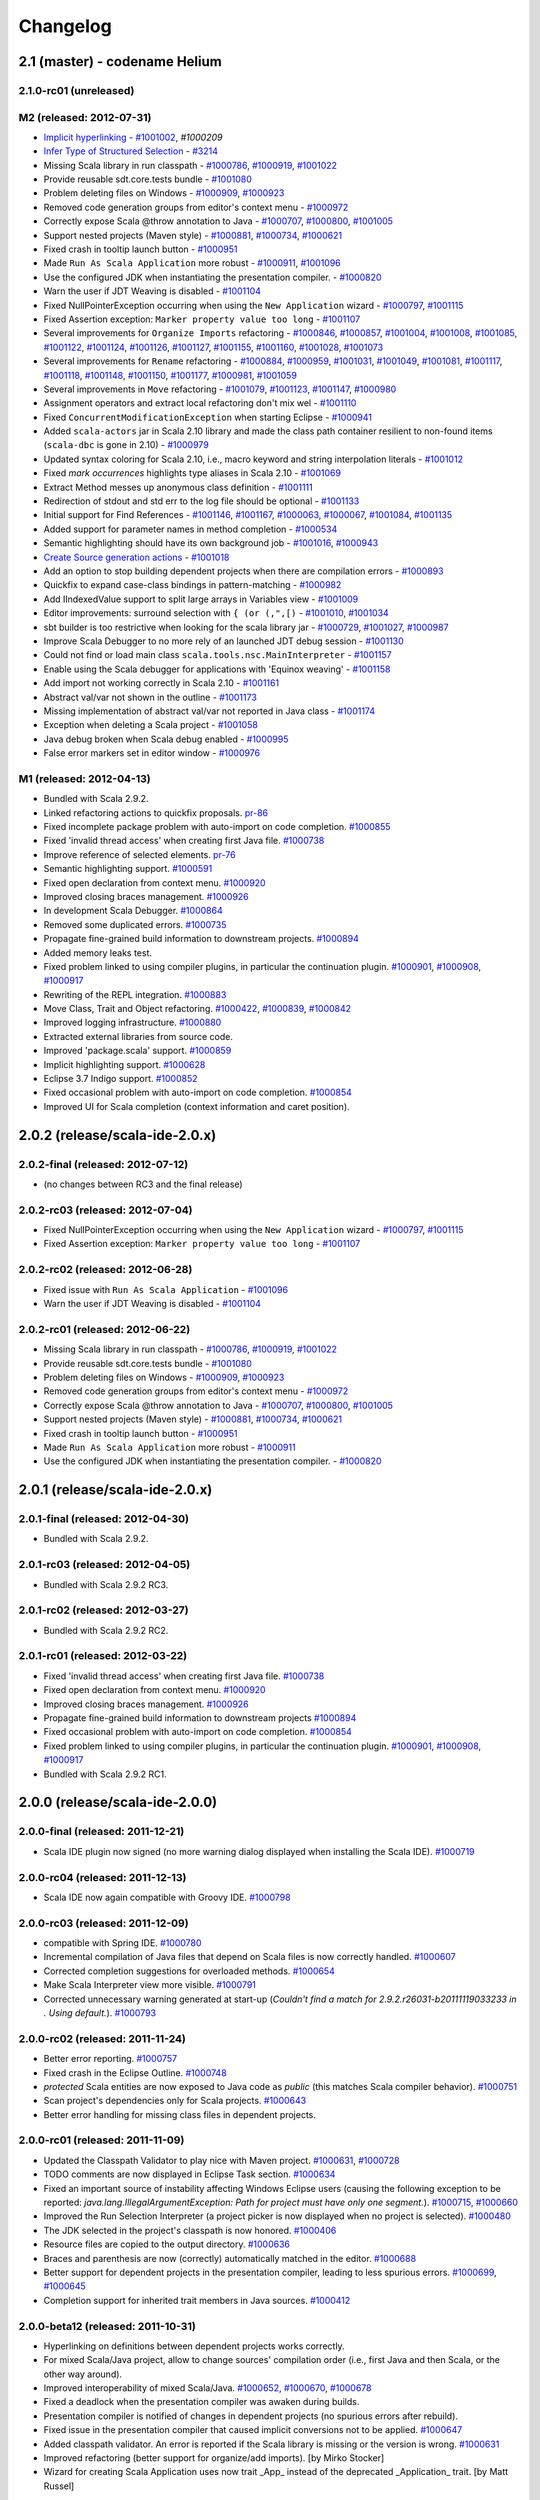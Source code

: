 Changelog
=========

2.1 (master) - codename Helium 
------------------------------

2.1.0-rc01 (unreleased)
.......................


M2 (released: 2012-07-31)
.........................

* `Implicit hyperlinking`__ - `#1001002`_, `#1000209`
* `Infer Type of Structured Selection`__ - `#3214`_
* Missing Scala library in run classpath - `#1000786`_, `#1000919`_, `#1001022`_
* Provide reusable sdt.core.tests bundle - `#1001080`_
* Problem deleting files on Windows - `#1000909`_, `#1000923`_
* Removed code generation groups from editor's context menu - `#1000972`_
* Correctly expose Scala @throw annotation to Java - `#1000707`_, `#1000800`_, `#1001005`_
* Support nested projects (Maven style) - `#1000881`_, `#1000734`_, `#1000621`_
* Fixed crash in tooltip launch button - `#1000951`_
* Made ``Run As Scala Application`` more robust - `#1000911`_, `#1001096`_
* Use the configured JDK when instantiating the presentation compiler. - `#1000820`_
* Warn the user if JDT Weaving is disabled - `#1001104`_
* Fixed NullPointerException occurring when using the ``New Application`` wizard - `#1000797`_, `#1001115`_
* Fixed Assertion exception: ``Marker property value too long`` - `#1001107`_
* Several improvements for ``Organize Imports`` refactoring - `#1000846`_, `#1000857`_, `#1001004`_, `#1001008`_, `#1001085`_, `#1001122`_, `#1001124`_, `#1001126`_, `#1001127`_, `#1001155`_, `#1001160`_, `#1001028`_, `#1001073`_
* Several improvements for ``Rename`` refactoring - `#1000884`_, `#1000959`_, `#1001031`_, `#1001049`_, `#1001081`_, `#1001117`_, `#1001118`_, `#1001148`_, `#1001150`_, `#1001177`_, `#1000981`_, `#1001059`_
* Several improvements in ``Move`` refactoring - `#1001079`_, `#1001123`_, `#1001147`_, `#1000980`_
* Assignment operators and extract local refactoring don't mix wel - `#1001110`_
* Fixed ``ConcurrentModificationException`` when starting Eclipse - `#1000941`_
* Added ``scala-actors`` jar in Scala 2.10 library and made the class path container resilient to non-found items (``scala-dbc`` is gone in 2.10) - `#1000979`_
* Updated syntax coloring for Scala 2.10, i.e., macro keyword and string interpolation literals - `#1001012`_
* Fixed *mark occurrences* highlights type aliases in Scala 2.10 - `#1001069`_
* Extract Method messes up anonymous class definition - `#1001111`_
* Redirection of stdout and std err to the log file should be optional - `#1001133`_
* Initial support for Find References - `#1001146`_, `#1001167`_, `#1000063`_, `#1000067`_, `#1001084`_, `#1001135`_
* Added support for parameter names in method completion - `#1000534`_
* Semantic highlighting should have its own background job - `#1001016`_, `#1000943`_
* `Create Source generation actions`__ - `#1001018`_
* Add an option to stop building dependent projects when there are compilation errors - `#1000893`_
* Quickfix to expand case-class bindings in pattern-matching - `#1000982`_
* Add IIndexedValue support to split large arrays in Variables view - `#1001009`_
* Editor improvements: surround selection with ``{ (or (,",[)`` - `#1001010`_, `#1001034`_
* sbt builder is too restrictive when looking for the scala library jar - `#1000729`_, `#1001027`_, `#1000987`_
* Improve Scala Debugger to no more rely of an launched JDT debug session - `#1001130`_
* Could not find or load main class ``scala.tools.nsc.MainInterpreter`` - `#1001157`_
* Enable using the Scala debugger for applications with 'Equinox weaving' - `#1001158`_
* Add import not working correctly in Scala 2.10 - `#1001161`_
* Abstract val/var not shown in the outline - `#1001173`_
* Missing implementation of abstract val/var not reported in Java class - `#1001174`_
* Exception when deleting a Scala project - `#1001058`_
* Java debug broken when Scala debug enabled - `#1000995`_
* False error markers set in editor window - `#1000976`_

__ http://scala-ide.org/docs/helium/features/implicit-hyperlinking/index.html
.. _#1001002: http://scala-ide-portfolio.assembla.com/spaces/scala-ide/tickets/1001002
.. _#1000209: http://scala-ide-portfolio.assembla.com/spaces/scala-ide/tickets/1000209
__ http://scala-ide.org/docs/helium/features/show-type.html
.. _#3214: http://scala-ide-portfolio.assembla.com/spaces/scala-ide/tickets/3214
.. _#1000972: http://scala-ide-portfolio.assembla.com/spaces/scala-ide/tickets/1000972
.. _#1000800: http://scala-ide-portfolio.assembla.com/spaces/scala-ide/tickets/1000800
.. _#1000881: http://scala-ide-portfolio.assembla.com/spaces/scala-ide/tickets/1000881
.. _#1000707: http://scala-ide-portfolio.assembla.com/spaces/scala-ide/tickets/1000707
.. _#1000734: http://scala-ide-portfolio.assembla.com/spaces/scala-ide/tickets/1000734
.. _#1000786: http://scala-ide-portfolio.assembla.com/spaces/scala-ide/tickets/1000786
.. _#1000621: http://scala-ide-portfolio.assembla.com/spaces/scala-ide/tickets/1000621
.. _#1000951: http://scala-ide-portfolio.assembla.com/spaces/scala-ide/tickets/1000951
.. _#1000909: http://scala-ide-portfolio.assembla.com/spaces/scala-ide/tickets/1000909
.. _#1000911: http://scala-ide-portfolio.assembla.com/spaces/scala-ide/tickets/1000911
.. _#1001096: http://scala-ide-portfolio.assembla.com/spaces/scala-ide/tickets/1001096
.. _#1000919: http://scala-ide-portfolio.assembla.com/spaces/scala-ide/tickets/1000919
.. _#1000923: http://scala-ide-portfolio.assembla.com/spaces/scala-ide/tickets/1000923
.. _#1000820: http://scala-ide-portfolio.assembla.com/spaces/scala-ide/tickets/1000820
.. _#1001005: http://scala-ide-portfolio.assembla.com/spaces/scala-ide/tickets/1001005
.. _#1001022: http://scala-ide-portfolio.assembla.com/spaces/scala-ide/tickets/1001022
.. _#1001080: http://scala-ide-portfolio.assembla.com/spaces/scala-ide/tickets/1001080
.. _#1001104: http://scala-ide-portfolio.assembla.com/spaces/scala-ide/tickets/1001104
.. _#1001108: http://scala-ide-portfolio.assembla.com/spaces/scala-ide/tickets/1001108
.. _#1000797: http://scala-ide-portfolio.assembla.com/spaces/scala-ide/tickets/1000797
.. _#1001115: http://scala-ide-portfolio.assembla.com/spaces/scala-ide/tickets/1001115
.. _#1001107: http://scala-ide-portfolio.assembla.com/spaces/scala-ide/tickets/1001107
.. _#1000846: http://scala-ide-portfolio.assembla.com/spaces/scala-ide/tickets/1000846
.. _#1000857: http://scala-ide-portfolio.assembla.com/spaces/scala-ide/tickets/1000857
.. _#1001004: http://scala-ide-portfolio.assembla.com/spaces/scala-ide/tickets/1001004
.. _#1001008: http://scala-ide-portfolio.assembla.com/spaces/scala-ide/tickets/1001008
.. _#1001085: http://scala-ide-portfolio.assembla.com/spaces/scala-ide/tickets/1001085
.. _#1001122: http://scala-ide-portfolio.assembla.com/spaces/scala-ide/tickets/1001122
.. _#1001124: http://scala-ide-portfolio.assembla.com/spaces/scala-ide/tickets/1001124
.. _#1001126: http://scala-ide-portfolio.assembla.com/spaces/scala-ide/tickets/1001126
.. _#1001127: http://scala-ide-portfolio.assembla.com/spaces/scala-ide/tickets/1001127
.. _#1001155: http://scala-ide-portfolio.assembla.com/spaces/scala-ide/tickets/1001155
.. _#1001160: http://scala-ide-portfolio.assembla.com/spaces/scala-ide/tickets/1001160
.. _#1001028: http://scala-ide-portfolio.assembla.com/spaces/scala-ide/tickets/1001028
.. _#1001073: http://scala-ide-portfolio.assembla.com/spaces/scala-ide/tickets/1001073
.. _#1000884: http://scala-ide-portfolio.assembla.com/spaces/scala-ide/tickets/1000884
.. _#1000959: http://scala-ide-portfolio.assembla.com/spaces/scala-ide/tickets/1000959
.. _#1001031: http://scala-ide-portfolio.assembla.com/spaces/scala-ide/tickets/1001031
.. _#1001049: http://scala-ide-portfolio.assembla.com/spaces/scala-ide/tickets/1001049
.. _#1001081: http://scala-ide-portfolio.assembla.com/spaces/scala-ide/tickets/1001081
.. _#1001117: http://scala-ide-portfolio.assembla.com/spaces/scala-ide/tickets/1001117
.. _#1001118: http://scala-ide-portfolio.assembla.com/spaces/scala-ide/tickets/1001118
.. _#1001148: http://scala-ide-portfolio.assembla.com/spaces/scala-ide/tickets/1001148
.. _#1001150: http://scala-ide-portfolio.assembla.com/spaces/scala-ide/tickets/1001150
.. _#1001177: http://scala-ide-portfolio.assembla.com/spaces/scala-ide/tickets/1001177
.. _#1000981: http://scala-ide-portfolio.assembla.com/spaces/scala-ide/tickets/1000981
.. _#1001059: http://scala-ide-portfolio.assembla.com/spaces/scala-ide/tickets/1001059
.. _#1001079: http://scala-ide-portfolio.assembla.com/spaces/scala-ide/tickets/1001079
.. _#1001123: http://scala-ide-portfolio.assembla.com/spaces/scala-ide/tickets/1001123
.. _#1001147: http://scala-ide-portfolio.assembla.com/spaces/scala-ide/tickets/1001147
.. _#1000980: http://scala-ide-portfolio.assembla.com/spaces/scala-ide/tickets/1000980
.. _#1001110: http://scala-ide-portfolio.assembla.com/spaces/scala-ide/tickets/1001110
.. _#1000941: http://scala-ide-portfolio.assembla.com/spaces/scala-ide/tickets/1000941
.. _#1000979: http://scala-ide-portfolio.assembla.com/spaces/scala-ide/tickets/1000979
.. _#1001012: http://scala-ide-portfolio.assembla.com/spaces/scala-ide/tickets/1001012
.. _#1001069: http://scala-ide-portfolio.assembla.com/spaces/scala-ide/tickets/1001069
.. _#1001111: http://scala-ide-portfolio.assembla.com/spaces/scala-ide/tickets/1001111
.. _#1001133: http://scala-ide-portfolio.assembla.com/spaces/scala-ide/tickets/1001133
.. _#1001146: http://scala-ide-portfolio.assembla.com/spaces/scala-ide/tickets/1001146
.. _#1001167: http://scala-ide-portfolio.assembla.com/spaces/scala-ide/tickets/1001167
.. _#1000063: http://scala-ide-portfolio.assembla.com/spaces/scala-ide/tickets/1000063
.. _#1000067: http://scala-ide-portfolio.assembla.com/spaces/scala-ide/tickets/1000067
.. _#1001084: http://scala-ide-portfolio.assembla.com/spaces/scala-ide/tickets/1001084
.. _#1001135: http://scala-ide-portfolio.assembla.com/spaces/scala-ide/tickets/1001135
.. _#1000534: http://scala-ide-portfolio.assembla.com/spaces/scala-ide/tickets/1000534
.. _#1001016: http://scala-ide-portfolio.assembla.com/spaces/scala-ide/tickets/1001016
.. _#1000943: http://scala-ide-portfolio.assembla.com/spaces/scala-ide/tickets/1000943
__ http://scala-ide.org/docs/helium/features/source-generators/index.html
.. _#1001018: http://scala-ide-portfolio.assembla.com/spaces/scala-ide/tickets/1001018
.. _#1000893: http://scala-ide-portfolio.assembla.com/spaces/scala-ide/tickets/1000893
.. _#1000982: http://scala-ide-portfolio.assembla.com/spaces/scala-ide/tickets/1000982
.. _#1001009: http://scala-ide-portfolio.assembla.com/spaces/scala-ide/tickets/1001009
.. _#1001010: http://scala-ide-portfolio.assembla.com/spaces/scala-ide/tickets/1001010
.. _#1001034: http://scala-ide-portfolio.assembla.com/spaces/scala-ide/tickets/1001034
.. _#1000729: http://scala-ide-portfolio.assembla.com/spaces/scala-ide/tickets/1000729
.. _#1001027: http://scala-ide-portfolio.assembla.com/spaces/scala-ide/tickets/1001027
.. _#1000987: http://scala-ide-portfolio.assembla.com/spaces/scala-ide/tickets/1000987
.. _#1001130: http://scala-ide-portfolio.assembla.com/spaces/scala-ide/tickets/1001130
.. _#1001157: http://scala-ide-portfolio.assembla.com/spaces/scala-ide/tickets/1001157
.. _#1001158: http://scala-ide-portfolio.assembla.com/spaces/scala-ide/tickets/1001158
.. _#1001161: http://scala-ide-portfolio.assembla.com/spaces/scala-ide/tickets/1001161
.. _#1001173: http://scala-ide-portfolio.assembla.com/spaces/scala-ide/tickets/1001173
.. _#1001174: http://scala-ide-portfolio.assembla.com/spaces/scala-ide/tickets/1001174
.. _#1001058: http://scala-ide-portfolio.assembla.com/spaces/scala-ide/tickets/1001058
.. _#1000995: http://scala-ide-portfolio.assembla.com/spaces/scala-ide/tickets/1000995
.. _#1000976: http://scala-ide-portfolio.assembla.com/spaces/scala-ide/tickets/1000976


M1 (released: 2012-04-13)
.........................

* Bundled with Scala 2.9.2.
* Linked refactoring actions to quickfix proposals. `pr-86`_
* Fixed incomplete package problem with auto-import on code completion. `#1000855`_
* Fixed 'invalid thread access' when creating first Java file. `#1000738`_
* Improve reference of selected elements. `pr-76`_
* Semantic highlighting support. `#1000591`_
* Fixed open declaration from context menu. `#1000920`_
* Improved closing braces management. `#1000926`_
* In development Scala Debugger. `#1000864`_
* Removed some duplicated errors. `#1000735`_
* Propagate fine-grained build information to downstream projects. `#1000894`_
* Added memory leaks test.
* Fixed problem linked to using compiler plugins, in particular the continuation plugin. `#1000901`_, `#1000908`_, `#1000917`_
* Rewriting of the REPL integration. `#1000883`_
* Move Class, Trait and Object refactoring. `#1000422`_, `#1000839`_, `#1000842`_
* Improved logging infrastructure. `#1000880`_
* Extracted external libraries from source code.
* Improved 'package.scala' support. `#1000859`_
* Implicit highlighting support. `#1000628`_
* Eclipse 3.7 Indigo support. `#1000852`_
* Fixed occasional problem with auto-import on code completion. `#1000854`_
* Improved UI for Scala completion (context information and caret position).

.. _#1000422: https://scala-ide-portfolio.assembla.com/spaces/scala-ide/tickets/1000422
.. _#1000591: https://scala-ide-portfolio.assembla.com/spaces/scala-ide/tickets/1000591
.. _#1000628: https://scala-ide-portfolio.assembla.com/spaces/scala-ide/tickets/1000628
.. _#1000735: https://scala-ide-portfolio.assembla.com/spaces/scala-ide/tickets/1000735
.. _#1000839: https://scala-ide-portfolio.assembla.com/spaces/scala-ide/tickets/1000839
.. _#1000842: https://scala-ide-portfolio.assembla.com/spaces/scala-ide/tickets/1000842
.. _#1000852: https://scala-ide-portfolio.assembla.com/spaces/scala-ide/tickets/1000852
.. _#1000855: https://scala-ide-portfolio.assembla.com/spaces/scala-ide/tickets/1000855
.. _#1000859: https://scala-ide-portfolio.assembla.com/spaces/scala-ide/tickets/1000859
.. _#1000864: https://scala-ide-portfolio.assembla.com/spaces/scala-ide/tickets/1000864
.. _#1000880: https://scala-ide-portfolio.assembla.com/spaces/scala-ide/tickets/1000880
.. _#1000883: https://scala-ide-portfolio.assembla.com/spaces/scala-ide/tickets/1000883
.. _pr-76: https://github.com/scala-ide/scala-ide/pull/76
.. _pr-86: https://github.com/scala-ide/scala-ide/pull/86

2.0.2 (release/scala-ide-2.0.x)
-------------------------------

2.0.2-final (released: 2012-07-12)
..................................

* (no changes between RC3 and the final release)


2.0.2-rc03 (released: 2012-07-04)
.................................

* Fixed NullPointerException occurring when using the ``New Application`` wizard - `#1000797`_, `#1001115`_
* Fixed Assertion exception: ``Marker property value too long`` - `#1001107`_

2.0.2-rc02 (released: 2012-06-28)
.................................

* Fixed issue with ``Run As Scala Application`` - `#1001096`_
* Warn the user if JDT Weaving is disabled - `#1001104`_

2.0.2-rc01 (released: 2012-06-22)
.................................

* Missing Scala library in run classpath - `#1000786`_, `#1000919`_, `#1001022`_
* Provide reusable sdt.core.tests bundle - `#1001080`_
* Problem deleting files on Windows - `#1000909`_, `#1000923`_
* Removed code generation groups from editor's context menu - `#1000972`_
* Correctly expose Scala @throw annotation to Java - `#1000707`_, `#1000800`_, `#1001005`_
* Support nested projects (Maven style) - `#1000881`_, `#1000734`_, `#1000621`_
* Fixed crash in tooltip launch button - `#1000951`_
* Made ``Run As Scala Application`` more robust - `#1000911`_
* Use the configured JDK when instantiating the presentation compiler. - `#1000820`_


2.0.1 (release/scala-ide-2.0.x)
-------------------------------

2.0.1-final (released: 2012-04-30)
..................................

* Bundled with Scala 2.9.2.

2.0.1-rc03 (released: 2012-04-05)
.................................

* Bundled with Scala 2.9.2 RC3.

2.0.1-rc02 (released: 2012-03-27)
.................................

* Bundled with Scala 2.9.2 RC2.

2.0.1-rc01 (released: 2012-03-22)
.................................

* Fixed 'invalid thread access' when creating first Java file. `#1000738`_
* Fixed open declaration from context menu. `#1000920`_
* Improved closing braces management. `#1000926`_
* Propagate fine-grained build information to downstream projects `#1000894`_
* Fixed occasional problem with auto-import on code completion. `#1000854`_
* Fixed problem linked to using compiler plugins, in particular the continuation plugin. `#1000901`_, `#1000908`_, `#1000917`_
* Bundled with Scala 2.9.2 RC1.

.. _#1000738: https://scala-ide-portfolio.assembla.com/spaces/scala-ide/tickets/1000738
.. _#1000854: https://scala-ide-portfolio.assembla.com/spaces/scala-ide/tickets/1000854
.. _#1000894: https://scala-ide-portfolio.assembla.com/spaces/scala-ide/tickets/1000894
.. _#1000901: https://scala-ide-portfolio.assembla.com/spaces/scala-ide/tickets/1000901
.. _#1000908: https://scala-ide-portfolio.assembla.com/spaces/scala-ide/tickets/1000908
.. _#1000917: https://scala-ide-portfolio.assembla.com/spaces/scala-ide/tickets/1000917
.. _#1000920: https://scala-ide-portfolio.assembla.com/spaces/scala-ide/tickets/1000920
.. _#1000926: https://scala-ide-portfolio.assembla.com/spaces/scala-ide/tickets/1000926

2.0.0 (release/scala-ide-2.0.0)
-------------------------------

2.0.0-final (released: 2011-12-21)
..................................

* Scala IDE plugin now signed (no more warning dialog displayed when installing the Scala IDE). `#1000719`_

.. _#1000719: http://scala-ide-portfolio.assembla.com/spaces/scala-ide/tickets/1000719

2.0.0-rc04 (released: 2011-12-13)
....................................

* Scala IDE now again compatible with Groovy IDE. `#1000798`_

.. _#1000798: https://scala-ide-portfolio.assembla.com/spaces/scala-ide/tickets/1000798 

2.0.0-rc03 (released: 2011-12-09)
....................................

* compatible with Spring IDE. `#1000780`_
* Incremental compilation of Java files that depend on Scala files is now correctly handled. `#1000607`_
* Corrected completion suggestions for overloaded methods. `#1000654`_
* Make Scala Interpreter view more visible. `#1000791`_
* Corrected unnecessary warning generated at start-up (*Couldn't find a match for 2.9.2.r26031-b20111119033233 in . Using default.*). `#1000793`_

.. _#1000607: https://scala-ide-portfolio.assembla.com/spaces/scala-ide/tickets/1000607
.. _#1000654: https://scala-ide-portfolio.assembla.com/spaces/scala-ide/tickets/1000654
.. _#1000780: https://scala-ide-portfolio.assembla.com/spaces/scala-ide/tickets/1000780
.. _#1000791: https://scala-ide-portfolio.assembla.com/spaces/scala-ide/tickets/1000791
.. _#1000793: https://scala-ide-portfolio.assembla.com/spaces/scala-ide/tickets/1000793

2.0.0-rc02 (released: 2011-11-24)
....................................

* Better error reporting. `#1000757`_
* Fixed crash in the Eclipse Outline. `#1000748`_
* *protected* Scala entities are now exposed to Java code as *public* (this matches Scala compiler behavior). `#1000751`_
* Scan project's dependencies only for Scala projects. `#1000643`_
* Better error handling for missing class files in dependent projects.

.. _#1000643: https://scala-ide-portfolio.assembla.com/spaces/scala-ide/tickets/1000643
.. _#1000748: https://scala-ide-portfolio.assembla.com/spaces/scala-ide/tickets/1000748
.. _#1000751: https://scala-ide-portfolio.assembla.com/spaces/scala-ide/tickets/1000751
.. _#1000757: https://scala-ide-portfolio.assembla.com/spaces/scala-ide/tickets/1000757

2.0.0-rc01 (released: 2011-11-09)
....................................

* Updated the Classpath Validator to play nice with Maven project. `#1000631`_, `#1000728`_
* TODO comments are now displayed in Eclipse Task section. `#1000634`_
* Fixed an important source of instability affecting Windows Eclipse users (causing the following exception to be reported: *java.lang.IllegalArgumentException: Path for project must have only one segment.*). `#1000715`_, `#1000660`_
* Improved the Run Selection Interpreter (a project picker is now displayed when no project is selected). `#1000480`_
* The JDK selected in the project's classpath is now honored. `#1000406`_
* Resource files are copied to the output directory. `#1000636`_
* Braces and parenthesis are now (correctly) automatically matched in the editor. `#1000688`_
* Better support for dependent projects in the presentation compiler, leading to less spurious errors. `#1000699`_, `#1000645`_
* Completion support for inherited trait members in Java sources. `#1000412`_

.. _#1000406: https://scala-ide-portfolio.assembla.com/spaces/scala-ide/tickets/1000406
.. _#1000412: https://scala-ide-portfolio.assembla.com/spaces/scala-ide/tickets/1000412
.. _#1000480: https://scala-ide-portfolio.assembla.com/spaces/scala-ide/tickets/1000480
.. _#1000634: https://scala-ide-portfolio.assembla.com/spaces/scala-ide/tickets/1000634
.. _#1000631: https://scala-ide-portfolio.assembla.com/spaces/scala-ide/tickets/1000631
.. _#1000636: https://scala-ide-portfolio.assembla.com/spaces/scala-ide/tickets/1000636
.. _#1000645: https://scala-ide-portfolio.assembla.com/spaces/scala-ide/tickets/1000645
.. _#1000660: https://scala-ide-portfolio.assembla.com/spaces/scala-ide/tickets/1000660
.. _#1000688: https://scala-ide-portfolio.assembla.com/spaces/scala-ide/tickets/1000688
.. _#1000699: https://scala-ide-portfolio.assembla.com/spaces/scala-ide/tickets/1000699
.. _#1000715: https://scala-ide-portfolio.assembla.com/spaces/scala-ide/tickets/1000715
.. _#1000728: https://scala-ide-portfolio.assembla.com/spaces/scala-ide/tickets/1000728

2.0.0-beta12 (released: 2011-10-31)
......................................

* Hyperlinking on definitions between dependent projects works correctly.
* For mixed Scala/Java project, allow to change sources' compilation order (i.e., first Java and then Scala, or the other way around).
* Improved interoperability of mixed Scala/Java. `#1000652`_, `#1000670`_, `#1000678`_
* Fixed a deadlock when the presentation compiler was awaken during builds.
* Presentation compiler is notified of changes in dependent projects (no spurious errors after rebuild).
* Fixed issue in the presentation compiler that caused implicit conversions not to be applied. `#1000647`_
* Added classpath validator. An error is reported if the Scala library is missing or the version is wrong. `#1000631`_
* Improved refactoring (better support for organize/add imports). [by Mirko Stocker]
* Wizard for creating Scala Application uses now trait _App_ instead of the deprecated _Application_ trait. [by Matt Russel]

.. _#1000631: https://scala-ide-portfolio.assembla.com/spaces/scala-ide/tickets/1000631
.. _#1000647: https://scala-ide-portfolio.assembla.com/spaces/scala-ide/tickets/1000647
.. _#1000652: https://scala-ide-portfolio.assembla.com/spaces/scala-ide/tickets/1000652
.. _#1000670: https://scala-ide-portfolio.assembla.com/spaces/scala-ide/tickets/1000670
.. _#1000678: https://scala-ide-portfolio.assembla.com/spaces/scala-ide/tickets/1000678

2.0.0-beta11 (released: 2011-10-03)
......................................

* Added completion proposals for any type from the classpath in the Scala editor, with automatic imports.
* Several fixes to improve interoperability of mixed Scala/Java project. `#1000594`_, `#1000568`_, `#1000524`_, `#1000586`_
* Fixes in the SBT builder regarding passing compiler options, continuations support and classpath resolution. `#1000605`_, `#1000617`_
* SBT builder is the default builder.
* Fixed Toggle Comment and Indentation for multi line string. `#1000618`_
* Fixed problem when trying to put line breakpoint in object private method. `#3271`_

.. _#3271: https://scala-ide-portfolio.assembla.com/spaces/scala-ide/tickets/3271
.. _#1000524: https://scala-ide-portfolio.assembla.com/spaces/scala-ide/tickets/1000524
.. _#1000568: https://scala-ide-portfolio.assembla.com/spaces/scala-ide/tickets/1000568
.. _#1000586: https://scala-ide-portfolio.assembla.com/spaces/scala-ide/tickets/1000586
.. _#1000594: https://scala-ide-portfolio.assembla.com/spaces/scala-ide/tickets/1000594
.. _#1000605: https://scala-ide-portfolio.assembla.com/spaces/scala-ide/tickets/1000605
.. _#1000617: https://scala-ide-portfolio.assembla.com/spaces/scala-ide/tickets/1000617
.. _#1000618: https://scala-ide-portfolio.assembla.com/spaces/scala-ide/tickets/1000618

2.0.0-beta10 (released: 2011-09-13)
......................................

* new SBT-based builder with inter-project dependencies. The default builder remains 'refined', but you can enable the SBT builder in Eclipse -> Preferences -> Scala  -> Compiler -> Build manager.
* better integration of mixed Scala/Java project (no more spurious errors when Java classes call Scala classes that contain annotations).
* new field in Compiler preferences for additional command line parameters, cleanup of compiler options.
* new "Show Inferred Semicolons" feature: :ref:`typingviewing_show-inferred-semicolons`.
* syntax colouring for new REPL view.
* stop inappropriate Java save actions firing on Scala source. `#1534`_
* corrected cursor's positioning after asking completion.
* better navigation and occurrences highlighting when clicking on ``import`` clauses.
* Error Log is not in the default Scala perspective anymore.
* fixed Toggle Comment action which was incorrectly commenting an additional line. `#1000462`_

.. _#1534: https://scala-ide-portfolio.assembla.com/spaces/scala-ide/tickets/1534 
.. _#1000462: https://scala-ide-portfolio.assembla.com/spaces/scala-ide/tickets/1000462

2.0.0-beta09 (released: 2011-07-21)
......................................

* better breakpoint support (fixes errors when setting breakpoints in traits coming from external libraries).
* better completions (works in many more situations, such as partially typed method names).
* better diagnostics ('no completions at all syndrome') and re-setting the Java completions flag.
* better integration with Eclipse. When clicking a Scala classfile on a stack trace report, the Scala file editor will be correctly opened and functionalities such as navigation and setting breakpoint just work.
* moved Scala completions to its own category (instead of Java Proposals). This eliminates a source of incompatibilities with the Mylyn plugin. Now you can enable/disable Scala completions from Preferences, Java/Editor/ContentAssist/Advanced Scala Completions and Scala Completions (Java sources).
* added package object wizard.

2.0.0-beta08 (released: 2011-07-12)
......................................

* fixed large memory leak in mark occurrences.
* new Run Selection REPL: edit window for commands (with history). Try it by pressing Ctrl-Shift-X inside a Scala editor to run the selected expression (or the current line). :ref:`Read more <scalainterpreter_scala-interpreter>`.
* JUnit runner finds tests in Scala files reliably (even when files are not open).
* Fixed errors shown in Java sources coming from the Scala compiler.
* Fixed crash in Java completion for Scala classes in the default (empty) package.

2.0.0-beta6 
...............

* Improved stability (correct use of 'ask' calls)
* Removed dummy features used for upgrading from the old 2.7 IDE.
* Better description of the JDT weaving feature when installing it.
* Downgraded the JDT weaving plugin to the latest released version. We were using the development repository, and that caused conflicts on installation, when the user had AspectJ (or was using STS) installed -- requiring the user to unselect the JDT weaving plugin from our update site. Now the versions are the same, and no conflict is reported.
* Organize Imports improvements: various configuration options and support for adding missing imports.
* Eclipse 3.7.0 (Indigo) compatibility
* New REPL view: Launch by selecting text and pressing Ctrl+Shift+X (Cmd+Shift+X on the Mac). 
    * A different key combination can be set by going to General -> Keys, and redefining the key binding for "Send Selection to REPL." 
    * The interpreter can be stopped and restarted, with optional replay. 
    * NOTE: the colon commands (e.g. ":implicits") that work in the terminal REPL do not yet work in this REPL view, but this will be fixed for the next beta.

2.0.0-beta2
..............

* Fixes various crashes in the structure builder, leading to un-editable files in Eclipse.
* Correctly saves preferences for the diagnostics window.
* Correctly show bean getters/setters in mixed Java/Scala projects.
* Performance improvements in structured selection.
* New formatter preference window, with preview.
* Format selection only.
* Better memory usage when closing projects.
* Allow compiler plugins in the presentation compiler.
* other bug fixes.

The full list of fixed tickets: `2.0-beta2 fixed tickets`__

__ https://scala-ide-portfolio.assembla.com/spaces/ae55a-oWSr36hpeJe5avMc/tickets/report/u33405

1.x (backport releases)
-------------------------

1.0.0.20110226-M01
.....................

* fix    : reduce freeze in editor on typing
* add    : display of implicits (result of GSoC 2010)
* add    : several tuning preferences to tune editor/plugin behavior and diseable some features
* add    : support for Eclipse Galileo (3.5) and Helios (3.6)
* add    : support of scala-2.8.1
* add    : some templates (eg : specs)
* update : Formatting Scalariform has gone from 0.0.4 to 0.0.9
* update : better Mark Occurrences
* update : better Quick Fix Imports
* update : better Structured Selections
* update : better code completion (don't forgot to enable Java Completion)
* update : better hyperlink code navigation
* delete : support of scala-2.8.0

1.0.0.20100804
..................

* Refactoring Support
* Formatting
* Mark Occurrences
* Structured Selections
* XML Syntax Highlighting
* Code Templates
* Quick Fix Imports
* new build system based on tycho, to ease contribution

see `news`__

__ http://www.scala-ide.org/2010/08/not-a-release-but-new-and-noteworthy-even-so/)
